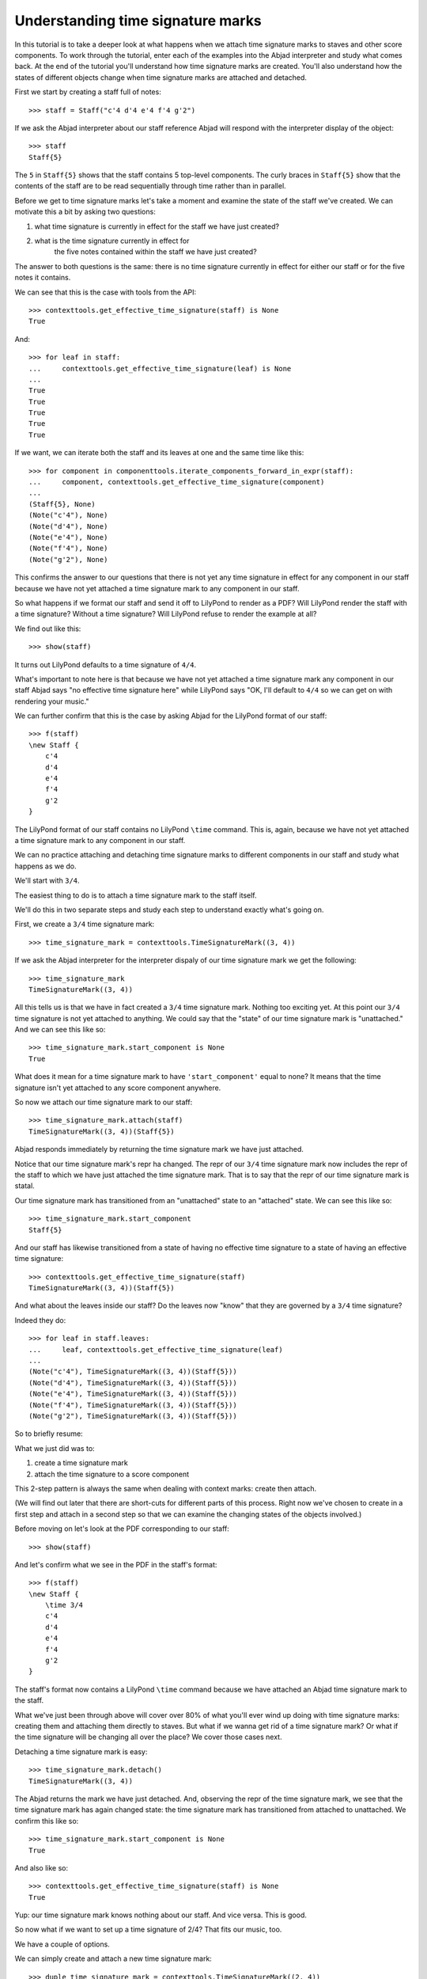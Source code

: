 Understanding time signature marks
==================================

In this tutorial is to take a deeper look at what happens
when we attach time signature marks to staves and other score components.
To work through the tutorial, enter each of the examples into the Abjad interpreter
and study what comes back.
At the end of the tutorial you'll understand how time signature marks are created.
You'll also understand how the states of different objects change when
time signature marks are attached and detached.

First we start by creating a staff full of notes:

::

   >>> staff = Staff("c'4 d'4 e'4 f'4 g'2")


If we ask the Abjad interpreter about our staff reference Abjad will respond
with the interpreter display of the object:

::

   >>> staff
   Staff{5}


The ``5`` in ``Staff{5}`` shows that the staff contains 5 top-level components.
The curly braces in ``Staff{5}`` show that the contents of the staff are to be read
sequentially through time rather than in parallel.

Before we get to time signature marks let's take a moment and examine the state of
the staff we've created. We can motivate this a bit by asking two questions:

1. what time signature is currently in effect for the staff we have just created?
2. what is the time signature currently in effect for
    the five notes contained within the staff we have just created?

The answer to both questions is the same:
there is no time signature currently in effect for either our staff
or for the five notes it contains.

We can see that this is the case with tools from the API:

::

   >>> contexttools.get_effective_time_signature(staff) is None
   True


And:

::

   >>> for leaf in staff:
   ...     contexttools.get_effective_time_signature(leaf) is None
   ... 
   True
   True
   True
   True
   True


If we want, we can iterate both the staff and its leaves at one and the same time like this:

::

   >>> for component in componenttools.iterate_components_forward_in_expr(staff):
   ...     component, contexttools.get_effective_time_signature(component)
   ... 
   (Staff{5}, None)
   (Note("c'4"), None)
   (Note("d'4"), None)
   (Note("e'4"), None)
   (Note("f'4"), None)
   (Note("g'2"), None)


This confirms the answer to our questions that there is not yet any time signature
in effect for any component in our staff because we have not yet attached
a time signature mark to any component in our staff.

So what happens if we format our staff and send it off to LilyPond to render as a PDF?
Will LilyPond render the staff with a time signature? Without a time signature?
Will LilyPond refuse to render the example at all?

We find out like this:

::

   >>> show(staff)

.. image:: images/index-1.png


It turns out LilyPond defaults to a time signature of ``4/4``.

What's important to note here is that because we have not yet attached
a time signature mark any component in our staff Abjad says
"no effective time signature here" while LilyPond says
"OK, I'll default to ``4/4`` so we can get on with rendering your music."

We can further confirm that this is the case by asking Abjad for the LilyPond format of our staff:

::

   >>> f(staff)
   \new Staff {
       c'4
       d'4
       e'4
       f'4
       g'2
   }


The LilyPond format of our staff contains no LilyPond ``\time`` command.
This is, again, because we have not yet attached a time signature mark
to any component in our staff.

We can no practice attaching and detaching time signature marks
to different components in our staff and study what happens as we do.

We'll start with ``3/4``.

The easiest thing to do is to attach a time signature mark to the staff itself.

We'll do this in two separate steps and study each step to understand exactly what's going on.

First, we create a ``3/4`` time signature mark:

::

   >>> time_signature_mark = contexttools.TimeSignatureMark((3, 4))


If we ask the Abjad interpreter for the interpreter dispaly of
our time signature mark we get the following:

::

   >>> time_signature_mark
   TimeSignatureMark((3, 4))


All this tells us is that we have in fact created a ``3/4`` time signature mark.
Nothing too exciting yet.
At this point our ``3/4`` time signature is not yet attached to anything.
We could say that the "state" of our time signature mark is "unattached."
And we can see this like so:

::

   >>> time_signature_mark.start_component is None
   True


What does it mean for a time signature mark to have ``'start_component'`` equal to none?
It means that the time signature isn't yet attached to any score component anywhere.

So now we attach our time signature mark to our staff:

::

   >>> time_signature_mark.attach(staff)
   TimeSignatureMark((3, 4))(Staff{5})


Abjad responds immediately by returning the time signature mark we have just attached.

Notice that our time signature mark's repr ha changed.
The repr of our ``3/4`` time signature mark now includes the repr of the staff
to which we have just attached the time signature mark.
That is to say that the repr of our time signature mark is statal.

Our time signature mark has transitioned from an "unattached" state to an "attached" state.
We can see this like so:

::

   >>> time_signature_mark.start_component
   Staff{5}


And our staff has likewise transitioned from a state of having
no effective time signature to a state of having an effective time signature:

::

   >>> contexttools.get_effective_time_signature(staff)
   TimeSignatureMark((3, 4))(Staff{5})


And what about the leaves inside our staff?
Do the leaves now "know" that they are governed by a ``3/4`` time signature?

Indeed they do:

::

   >>> for leaf in staff.leaves:
   ...     leaf, contexttools.get_effective_time_signature(leaf)
   ... 
   (Note("c'4"), TimeSignatureMark((3, 4))(Staff{5}))
   (Note("d'4"), TimeSignatureMark((3, 4))(Staff{5}))
   (Note("e'4"), TimeSignatureMark((3, 4))(Staff{5}))
   (Note("f'4"), TimeSignatureMark((3, 4))(Staff{5}))
   (Note("g'2"), TimeSignatureMark((3, 4))(Staff{5}))


So to briefly resume:

What we just did was to:

1. create a time signature mark
2. attach the time signature to a score component

This 2-step pattern is always the same when dealing with context marks: create then attach.

(We will find out later that there are short-cuts for different parts of this process.
Right now we've chosen to create in a first step and attach in a second step
so that we can examine the changing states of the objects involved.)

Before moving on let's look at the PDF corresponding to our staff:

::

   >>> show(staff)

.. image:: images/index-2.png


And let's confirm what we see in the PDF in the staff's format:

::

   >>> f(staff)
   \new Staff {
       \time 3/4
       c'4
       d'4
       e'4
       f'4
       g'2
   }


The staff's format now contains a LilyPond ``\time`` command because we have attached an Abjad time signature mark to the staff.

What we've just been through above will cover over 80% of what you'll ever wind up doing with time signature marks: creating them and attaching them directly to staves. But what if we wanna get rid of a time signature mark? Or what if the time signature will be changing all over the place? We cover those cases next.

Detaching a time signature mark is easy:

::

   >>> time_signature_mark.detach()
   TimeSignatureMark((3, 4))


The Abjad returns the mark we have just detached. And, observing the repr of the time signature mark, we see that the time signature mark has again changed state: the time signature mark has transitioned from attached to unattached. We confirm this like so:

::

   >>> time_signature_mark.start_component is None
   True


And also like so:

::

   >>> contexttools.get_effective_time_signature(staff) is None
   True


Yup: our time signature mark knows nothing about our staff. And vice versa. This is good.

So now what if we want to set up a time signature of 2/4? That fits our music, too.

We have a couple of options.

We can simply create and attach a new time signature mark:

::

   >>> duple_time_signature_mark = contexttools.TimeSignatureMark((2, 4))
   >>> duple_time_signature_mark.attach(staff)
   TimeSignatureMark((2, 4))(Staff{5})


::

   >>> f(staff)
   \new Staff {
       \time 2/4
       c'4
       d'4
       e'4
       f'4
       g'2
   }


::

   >>> show(staff)

.. image:: images/index-3.png


Yup. That works.

On the other hand, we could simply reuse our previous ``3/4`` time signature mark.

To do this we'll first detach our ``2/4`` time signature mark ...

::

   >>> duple_time_signature_mark.detach()
   TimeSignatureMark((2, 4))


... confirm that our staff is now time signatureless ...

::

   >>> contexttools.get_effective_time_signature(staff) is None
   True


::

   >>> f(staff)
   \new Staff {
       c'4
       d'4
       e'4
       f'4
       g'2
   }


... reattach our previous ``3/4`` time signature ...

::

   >>> time_signature_mark.attach(staff)
   TimeSignatureMark((3, 4))(Staff{5})


... change the numerator of our time signature mark ...

::

   >>> time_signature_mark.numerator = 2


... and check to make sure that everything is as it should be:

::

   >>> contexttools.get_effective_time_signature(staff)
   TimeSignatureMark((2, 4))(Staff{5})
   >>> time_signature_mark.start_component
   Staff{5}


::

   >>> f(staff)
   \new Staff {
       \time 2/4
       c'4
       d'4
       e'4
       f'4
       g'2
   }


::

   >>> show(staff)

.. image:: images/index-4.png


And everything works as it should.

To change to, for example, ``4/4`` we change just change the time signature mark's numerator again:

::

   >>> time_signature_mark.numerator = 4


::

   >>> f(staff)
   \new Staff {
       \time 4/4
       c'4
       d'4
       e'4
       f'4
       g'2
   }


But what if our time signature has a ``2/4`` pick-up?

The LilyPond command for pick-ups is ``\partial``.
Abjad time signature marks implement this as a read / write attribute:

::

   >>> time_signature_mark.partial = Duration(2, 4)


::

   >>> f(staff)
   \new Staff {
       \partial 2
       \time 4/4
       c'4
       d'4
       e'4
       f'4
       g'2
   }


::

   >>> show(staff)

.. image:: images/index-5.png


And what if time signature changes all over the place?

We'll use the trivial example of a measure in ``4/4`` followed by a measure in ``2/4``.

To do this we will need two time signature marks.

We've already got a ``4/4`` time signature mark attached to our staff:

::

   >>> f(staff)
   \new Staff {
       \partial 2
       \time 4/4
       c'4
       d'4
       e'4
       f'4
       g'2
   }


Let's get rid of the pick-up:

::

   >>> time_signature_mark.partial = None


::

   >>> f(staff)
   \new Staff {
       \time 4/4
       c'4
       d'4
       e'4
       f'4
       g'2
   }


Now what about the ``2/4`` time signature mark?

We create it in the usual way:

::

   >>> duple_time_signature_mark = contexttools.TimeSignatureMark((2, 4))
   >>> duple_time_signature_mark
   TimeSignatureMark((2, 4))


But should we attach it?
We can't attach our ``2/4`` time signature to our staff because
we've already attached our ``4/4`` time signature to our staff.
And it only makes sense to attach one time signature to any given score component.

Observe that we've built our score in a very straightforward way:
we have a single staff that contains a (flat) sequence of notes.
This means that we have only one choice for where to attach
the new ``2/4`` time signature mark.
And that is one the ``g'2`` that comes on the downbeat of the second measure.
We do that like this:

::

   >>> duple_time_signature_mark.attach(staff[4])
   TimeSignatureMark((2, 4))(g'2)


::

   >>> f(staff)
   \new Staff {
       \time 4/4
       c'4
       d'4
       e'4
       f'4
       \time 2/4
       g'2
   }


::

   >>> show(staff)

.. image:: images/index-6.png


And everything works as we would like.

Incidentally, ``staff[4]`` means the component sitting at index ``4`` inside our staff.
Using the interpreter we can verify that this is ``g'2``:

::

   >>> staff[4]
   Note("g'2")


Depending on how we had chosen to build our staff we would have had
more options for where to attach our ``2/4`` time signature mark.
If, for example, we had chosen to populate our staff with a series
of measures then it's possible we could have attached
our ``2/4`` time signature to a measure instead of a note.

That covers the vast majority of things you'll do with time signature marks.

But before we stop we should mention another useful API function
and then talk about some short-cuts.

First an API function to detach ALL context marks attaching to a component:

We call the function a first time:

::

   >>> contexttools.detach_context_marks_attached_to_component(staff)
   (TimeSignatureMark((4, 4)),)


::

   >>> f(staff)
   \new Staff {
       c'4
       d'4
       e'4
       f'4
       \time 2/4
       g'2
   }


And then a second time:

::

   >>> contexttools.detach_context_marks_attached_to_component(staff[4])
   (TimeSignatureMark((2, 4)),)


::

   >>> f(staff)
   \new Staff {
       c'4
       d'4
       e'4
       f'4
       g'2
   }


Now there are now context marks of any sort attached to our staff or to the notes in our staff.

Be careful with this function, though: it removes *all* context marks.
So even though we just used the function to remove time signature marks,
it also would have removed any clef marks or tempo marks
if we had had those attached to our score, too.

And now for the short-cuts:

Our staff currently has no time signature marks attached:

::

   >>> f(staff)
   \new Staff {
       c'4
       d'4
       e'4
       f'4
       g'2
   }


So to recreate our ``3/4`` time signature we can do this ...

::

   >>> time_signature_mark = contexttools.TimeSignatureMark((3, 4))


... and then use a short-cut to avoid calling ``time_signature_mark.attach()`` like this:

::

   >>> time_signature_mark(staff)
   TimeSignatureMark((3, 4))(Staff{5})


::

   >>> f(staff)
   \new Staff {
       \time 3/4
       c'4
       d'4
       e'4
       f'4
       g'2
   }


What's going on here is that all context marks implement
the special ``__call__()`` method as a short-cut for ``attach()``.
What is the special ``__call__()`` method?
The ``__call__()`` method is what makes a function, class
or any other Python object callable.
The statement ``time_signature_mark(staff)`` has has parentheses in it
because the time signature mark is callable;
and the time signature mark is callable because all context marks
implement the special ``__call__()`` method.

Note too that all context marks understand an *empty call* as a short-cut
for ``detach()``. Like this:

::

   >>> time_signature_mark()
   TimeSignatureMark((3, 4))


::

   >>> f(staff)
   \new Staff {
       c'4
       d'4
       e'4
       f'4
       g'2
   }


The empty call made against the time signature mark causes
the time signature mark to detach from its start component.

The fact that context marks implement the special ``__call__()`` method
as a short-cut for attach() means that context marks
can be created and attached in a single line:

::

   >>> contexttools.TimeSignatureMark((2, 4))(staff)
   TimeSignatureMark((2, 4))(Staff{5})


::

   >>> f(staff)
   \new Staff {
       \time 2/4
       c'4
       d'4
       e'4
       f'4
       g'2
   }


What's going on here?

What's going on is that ``contexttools.TimeSignatureMark((2, 4))`` creates
a time signature mark in the usual way and that -- immediately after this --
the newly created time signature mark is available for us to call it against our staff.

This last short-cut form of ...

::

    >>> contexttools.TimeSignatureMark((2, 4))(staff)

... is the usual way that you will see context marks of all sorts presented in the docs.
